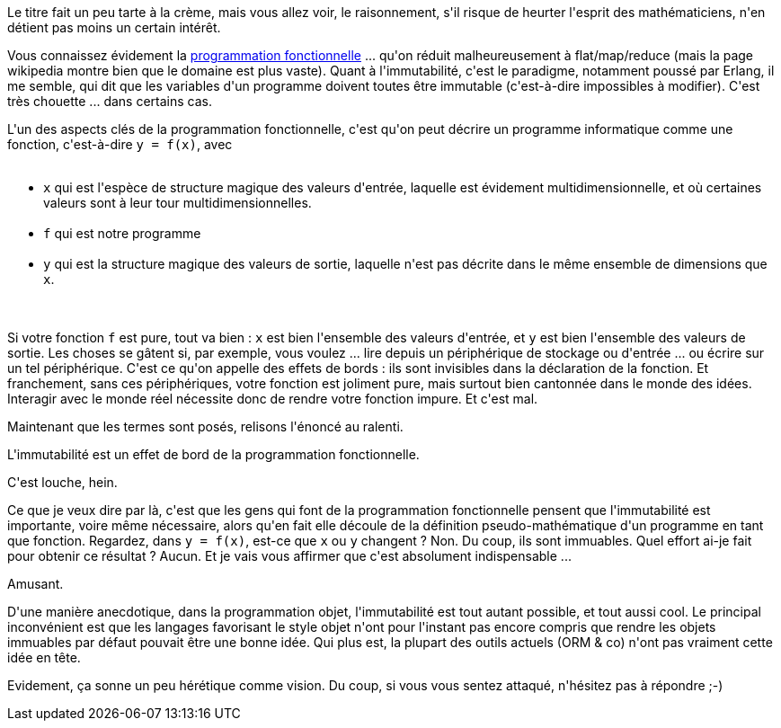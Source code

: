 :jbake-type: post
:jbake-status: published
:jbake-title: L'immutabilité est un effet de bord de la programmation fonctionnelle
:jbake-tags: troll,_mois_mars,_année_2018
:jbake-date: 2018-03-25
:jbake-depth: ../../../../
:jbake-uri: wordpress/2018/03/25/limmutabilite-est-un-effet-de-bord-de-la-programmation-fonctionnelle.adoc
:jbake-excerpt: 
:jbake-source: https://riduidel.wordpress.com/2018/03/25/limmutabilite-est-un-effet-de-bord-de-la-programmation-fonctionnelle/
:jbake-style: wordpress

++++
<p>
Le titre fait un peu tarte à la crème, mais vous allez voir, le raisonnement, s'il risque de heurter l'esprit des mathématiciens, n'en détient pas moins un certain intérêt.
</p>
<p>
Vous connaissez évidement la <a href="https://fr.wikipedia.org/wiki/Programmation_fonctionnelle">programmation fonctionnelle</a> ... qu'on réduit malheureusement à flat/map/reduce (mais la page wikipedia montre bien que le domaine est plus vaste). Quant à l'immutabilité, c'est le paradigme, notamment poussé par Erlang, il me semble, qui dit que les variables d'un programme doivent toutes être immutable (c'est-à-dire impossibles à modifier). C'est très chouette ... dans certains cas.
</p>
<p>
L'un des aspects clés de la programmation fonctionnelle, c'est qu'on peut décrire un programme informatique comme une fonction, c'est-à-dire <code>y = f(x)</code>, avec
<br/>
<ul>
<br/>
<li><code>x</code> qui est l'espèce de structure magique des valeurs d'entrée, laquelle est évidement multidimensionnelle, et où certaines valeurs sont à leur tour multidimensionnelles.</li>
<br/>
<li><code>f</code> qui est notre programme</li>
<br/>
<li><code>y</code> qui est la structure magique des valeurs de sortie, laquelle n'est pas décrite dans le même ensemble de dimensions que <code>x</code>.</li>
<br/>
</ul>
<br/>
Si votre fonction <code>f</code> est pure, tout va bien : <code>x</code> est bien l'ensemble des valeurs d'entrée, et <code>y</code> est bien l'ensemble des valeurs de sortie. Les choses se gâtent si, par exemple, vous voulez ... lire depuis un périphérique de stockage ou d'entrée ... ou écrire sur un tel périphérique. C'est ce qu'on appelle des effets de bords : ils sont invisibles dans la déclaration de la fonction. Et franchement, sans ces périphériques, votre fonction est joliment pure, mais surtout bien cantonnée dans le monde des idées. Interagir avec le monde réel nécessite donc de rendre votre fonction impure. Et c'est mal.
</p>
<p>
Maintenant que les termes sont posés, relisons l'énoncé au ralenti.
</p>
<p>
L'immutabilité est un effet de bord de la programmation fonctionnelle.
</p>
<p>
C'est louche, hein.
</p>
<p>
Ce que je veux dire par là, c'est que les gens qui font de la programmation fonctionnelle pensent que l'immutabilité est importante, voire même nécessaire, alors qu'en fait elle découle de la définition pseudo-mathématique d'un programme en tant que fonction. Regardez, dans <code>y = f(x)</code>, est-ce que <code>x</code> ou <code>y</code> changent ? Non. Du coup, ils sont immuables. Quel effort ai-je fait pour obtenir ce résultat ? Aucun. Et je vais vous affirmer que c'est absolument indispensable ...
</p>
<p>
Amusant.
</p>
<p>
D'une manière anecdotique, dans la programmation objet, l'immutabilité est tout autant possible, et tout aussi cool. Le principal inconvénient est que les langages favorisant le style objet n'ont pour l'instant pas encore compris que rendre les objets immuables par défaut pouvait être une bonne idée. Qui plus est, la plupart des outils actuels (ORM &#38; co) n'ont pas vraiment cette idée en tête.
</p>
<p>
Evidement, ça sonne un peu hérétique comme vision. Du coup, si vous vous sentez attaqué, n'hésitez pas à répondre ;-)
</p>
++++